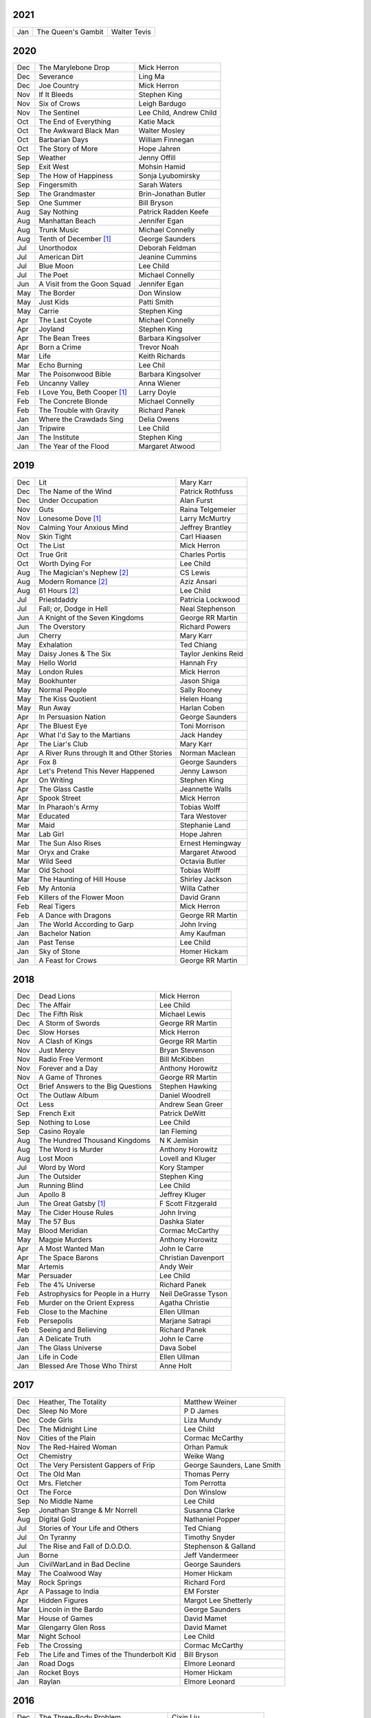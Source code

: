 2021
====

===  ================================================   ===========================
Jan  The Queen's Gambit                                 Walter Tevis
===  ================================================   ===========================

2020
====

===  ================================================   ===========================
Dec  The Marylebone Drop                                Mick Herron
Dec  Severance                                          Ling Ma
Dec  Joe Country                                        Mick Herron
Nov  If It Bleeds                                       Stephen King
Nov  Six of Crows                                       Leigh Bardugo
Nov  The Sentinel                                       Lee Child, Andrew Child
Oct  The End of Everything                              Katie Mack
Oct  The Awkward Black Man                              Walter Mosley
Oct  Barbarian Days                                     William Finnegan
Oct  The Story of More                                  Hope Jahren
Sep  Weather                                            Jenny Offill
Sep  Exit West                                          Mohsin Hamid     
Sep  The How of Happiness                               Sonja Lyubomirsky
Sep  Fingersmith                                        Sarah Waters
Sep  The Grandmaster                                    Brin-Jonathan Butler
Sep  One Summer                                         Bill Bryson
Aug  Say Nothing                                        Patrick Radden Keefe
Aug  Manhattan Beach                                    Jennifer Egan
Aug  Trunk Music                                        Michael Connelly
Aug  Tenth of December [1]_                             George Saunders
Jul  Unorthodox                                         Deborah Feldman
Jul  American Dirt                                      Jeanine Cummins
Jul  Blue Moon                                          Lee Child
Jul  The Poet                                           Michael Connelly
Jun  A Visit from the Goon Squad                        Jennifer Egan 
May  The Border                                         Don Winslow
May  Just Kids                                          Patti Smith
May  Carrie                                             Stephen King
Apr  The Last Coyote                                    Michael Connelly
Apr  Joyland                                            Stephen King
Apr  The Bean Trees                                     Barbara Kingsolver
Apr  Born a Crime                                       Trevor Noah
Mar  Life                                               Keith Richards
Mar  Echo Burning                                       Lee Chil
Mar  The Poisonwood Bible                               Barbara Kingsolver
Feb  Uncanny Valley                                     Anna Wiener
Feb  I Love You, Beth Cooper [1]_                       Larry Doyle
Feb  The Concrete Blonde                                Michael Connelly
Feb  The Trouble with Gravity                           Richard Panek
Jan  Where the Crawdads Sing                            Delia Owens
Jan  Tripwire                                           Lee Child
Jan  The Institute                                      Stephen King
Jan  The Year of the Flood                              Margaret Atwood
===  ================================================   ===========================

2019
====

===  ================================================   ===========================
Dec  Lit                                                Mary Karr
Dec  The Name of the Wind                               Patrick Rothfuss
Dec  Under Occupation                                   Alan Furst
Nov  Guts                                               Raina Telgemeier
Nov  Lonesome Dove [1]_                                 Larry McMurtry
Nov  Calming Your Anxious Mind                          Jeffrey Brantley
Nov  Skin Tight                                         Carl Hiaasen
Oct  The List                                           Mick Herron
Oct  True Grit                                          Charles Portis
Oct  Worth Dying For                                    Lee Child
Aug  The Magician's Nephew [2]_                         CS Lewis
Aug  Modern Romance [2]_                                Aziz Ansari
Aug  61 Hours [2]_                                      Lee Child
Jul  Priestdaddy                                        Patricia Lockwood
Jul  Fall; or, Dodge in Hell                            Neal Stephenson
Jun  A Knight of the Seven Kingdoms                     George RR Martin
Jun  The Overstory                                      Richard Powers
Jun  Cherry                                             Mary Karr
May  Exhalation                                         Ted Chiang
May  Daisy Jones & The Six                              Taylor Jenkins Reid
May  Hello World                                        Hannah Fry
May  London Rules                                       Mick Herron
May  Bookhunter                                         Jason Shiga
May  Normal People                                      Sally Rooney
May  The Kiss Quotient                                  Helen Hoang
May  Run Away                                           Harlan Coben
Apr  In Persuasion Nation                               George Saunders
Apr  The Bluest Eye                                     Toni Morrison
Apr  What I'd Say to the Martians                       Jack Handey
Apr  The Liar's Club                                    Mary Karr
Apr  A River Runs through It and Other Stories          Norman Maclean
Apr  Fox 8                                              George Saunders
Apr  Let's Pretend This Never Happened                  Jenny Lawson
Apr  On Writing                                         Stephen King
Apr  The Glass Castle                                   Jeannette Walls
Apr  Spook Street                                       Mick Herron
Mar  In Pharaoh's Army                                  Tobias Wolff
Mar  Educated                                           Tara Westover
Mar  Maid                                               Stephanie Land
Mar  Lab Girl                                           Hope Jahren
Mar  The Sun Also Rises                                 Ernest Hemingway
Mar  Oryx and Crake                                     Margaret Atwood
Mar  Wild Seed                                          Octavia Butler
Mar  Old School                                         Tobias Wolff
Mar  The Haunting of Hill House                         Shirley Jackson
Feb  My Antonia                                         Willa Cather
Feb  Killers of the Flower Moon                         David Grann
Feb  Real Tigers                                        Mick Herron
Feb  A Dance with Dragons                               George RR Martin
Jan  The World According to Garp                        John Irving
Jan  Bachelor Nation                                    Amy Kaufman
Jan  Past Tense                                         Lee Child
Jan  Sky of Stone                                       Homer Hickam
Jan  A Feast for Crows                                  George RR Martin
===  ================================================   ===========================

2018
====

===  ================================================   ===========================
Dec  Dead Lions                                         Mick Herron
Dec  The Affair                                         Lee Child
Dec  The Fifth Risk                                     Michael Lewis
Dec  A Storm of Swords                                  George RR Martin
Dec  Slow Horses                                        Mick Herron
Nov  A Clash of Kings                                   George RR Martin
Nov  Just Mercy                                         Bryan Stevenson
Nov  Radio Free Vermont                                 Bill McKibben
Nov  Forever and a Day                                  Anthony Horowitz
Nov  A Game of Thrones                                  George RR Martin
Oct  Brief Answers to the Big Questions                 Stephen Hawking
Oct  The Outlaw Album                                   Daniel Woodrell
Oct  Less                                               Andrew Sean Greer
Sep  French Exit                                        Patrick DeWitt
Sep  Nothing to Lose                                    Lee Child
Sep  Casino Royale                                      Ian Fleming
Aug  The Hundred Thousand Kingdoms                      N K Jemisin
Aug  The Word is Murder                                 Anthony Horowitz
Aug  Lost Moon                                          Lovell and Kluger
Jul  Word by Word                                       Kory Stamper
Jun  The Outsider                                       Stephen King
Jun  Running Blind                                      Lee Child
Jun  Apollo 8                                           Jeffrey Kluger
Jun  The Great Gatsby [1]_                              F Scott Fitzgerald
May  The Cider House Rules                              John Irving
May  The 57 Bus                                         Dashka Slater
May  Blood Meridian                                     Cormac McCarthy
May  Magpie Murders                                     Anthony Horowitz
Apr  A Most Wanted Man                                  John le Carre
Apr  The Space Barons                                   Christian Davenport
Mar  Artemis                                            Andy Weir
Mar  Persuader                                          Lee Child
Feb  The 4% Universe                                    Richard Panek
Feb  Astrophysics for People in a Hurry                 Neil DeGrasse Tyson
Feb  Murder on the Orient Express                       Agatha Christie
Feb  Close to the Machine                               Ellen Ullman
Feb  Persepolis                                         Marjane Satrapi
Feb  Seeing and Believing                               Richard Panek
Jan  A Delicate Truth                                   John le Carre
Jan  The Glass Universe                                 Dava Sobel
Jan  Life in Code                                       Ellen Ullman
Jan  Blessed Are Those Who Thirst                       Anne Holt
===  ================================================   ===========================

2017
====

===  ================================================   ===========================
Dec  Heather, The Totality                              Matthew Weiner
Dec  Sleep No More                                      P D James
Dec  Code Girls                                         Liza Mundy
Dec  The Midnight Line                                  Lee Child
Nov  Cities of the Plain                                Cormac McCarthy
Nov  The Red-Haired Woman                               Orhan Pamuk
Oct  Chemistry                                          Weike Wang
Oct  The Very Persistent Gappers of Frip                George Saunders, Lane Smith
Oct  The Old Man                                        Thomas Perry
Oct  Mrs. Fletcher                                      Tom Perrotta
Oct  The Force                                          Don Winslow
Sep  No Middle Name                                     Lee Child
Sep  Jonathan Strange & Mr Norrell                      Susanna Clarke
Aug  Digital Gold                                       Nathaniel Popper
Jul  Stories of Your Life and Others                    Ted Chiang
Jul  On Tyranny                                         Timothy Snyder
Jul  The Rise and Fall of D.O.D.O.                      Stephenson & Galland
Jun  Borne                                              Jeff Vandermeer
Jun  CivilWarLand in Bad Decline                        George Saunders
May  The Coalwood Way                                   Homer Hickam
May  Rock Springs                                       Richard Ford
Apr  A Passage to India                                 EM Forster
Apr  Hidden Figures                                     Margot Lee Shetterly
Mar  Lincoln in the Bardo                               George Saunders
Mar  House of Games                                     David Mamet
Mar  Glengarry Glen Ross                                David Mamet
Mar  Night School                                       Lee Child
Feb  The Crossing                                       Cormac McCarthy
Feb  The Life and Times of the Thunderbolt Kid          Bill Bryson
Jan  Road Dogs                                          Elmore Leonard
Jan  Rocket Boys                                        Homer Hickam
Jan  Raylan                                             Elmore Leonard
===  ================================================   ===========================

2016
====

===  ================================================   ==========================
Dec  The Three-Body Problem                             Cixin Liu
Dec  Weapons of Math Destruction                        Cathy O'Neil
Dec  Mr. Paradise                                       Elmore Leonard
Dec  Devil in a Blue Dress                              Walter Mosley 
Dec  Seven Brief Lessons on Physics                     Carlo Rovelli
Nov  Razor Girl                                         Carl Hiaasen
Nov  The Night Manager                                  John le Carre
Oct  Seinfeldia                                         Jennifer Keishin Armstrong
Oct  Bernie                                             Ted Rall
Oct  A Small Town in Germany                            John le Carre
Sep  Gone Tomorrow                                      Lee Child
Aug  The Particle at the End of the Universe            Sean Carroll
Aug  The Boys in the Boat                               Daniel James Brown
Jul 	City of Thieves [1]_                               David Benioff
Jul  A Hero of France                                   Alan Furst
Jun  Make Me                                            Lee Child
May  Kitchen Confidential                               Anthony Bourdain
May  High Fidelity                                      Nick Hornby
Apr  The Road to Little Dribbling                       Bill Bryson
Apr  Tenth of December                                  George Saunders
Mar  The Time It Takes to Fall                          Margaret Lazarus Dean
Mar  Purity                                             Jonathan Franzen
Mar  Die Trying                                         Lee Child
Feb  Leaving Orbit                                      Margaret Lazarus Dean
Jan  The Hard Way                                       Lee Child
Jan  Juliet, Naked                                      Nick Hornby
Jan  A Simple Plan                                      Scott Smith
Jan  The Rosie Project                                  Graeme Simsion
Jan  The Long Goodbye                                   Raymond Chandler
===  ================================================   ==========================

2015
====

===  ================================================   =======================
Dec  Freedom                                            Jonathan Franzen
Dec  The Looking Glass War                              John le Carre
Dec  The Cartel                                         Don Winslow
Nov  The Corrections                                    Jonathan Franzen
Nov  The Spy Who Came in from the Cold                  John le Carre
Nov  All the Pretty Horses                              Cormac McCarthy
Nov  Hollywood                                          Charles Bukowski
Nov  Gorky Park                                         Martin Cruz Smith
Oct  Undermajordomo Minor                               Patrick DeWitt
Oct  The Power of the Dog                               Don Winslow
Oct  The Things They Carried                            Tim O'Brien
Oct  Cathedral                                          Raymond Carver
Oct  No Country for Old Men                             Cormac McCarthy
Sep  We All Looked Up                                   Tommy Wallach
Sep  Everything I Never Told You                        Celeste Ng
Sep  Here's Looking at Euclid                           Alex Bellos
Sep  Real World                                         Natsuo Kirino
Sep  The Indispensable Calvin and Hobbes                Bill Watterson
Aug  Personal                                           Lee Child
Aug  Savages                                            Don Winslow
Aug  Armada                                             Ernest Cline
Aug  Annihilation                                       Jeff Vandermeer
Jul  All Involved                                       Ryan Gattis
Jul  Finders Keepers                                    Stephen King
Jul  Ghettoside                                         Jill Leovy
Jul  The Black Ice                                      Michael Connelly
Jun  Redeployment                                       Phil Klay
Jun  Seveneves                                          Neal Stephenson  
Jun  Midnight in Europe                                 Alan Furst
Jun  The Black Echo                                     Michael Connelly
May  The Girl on the Train                              Paula Hawkins
May  The Martian                                        Andy Weir
May  The Stench of Honolulu                             Jack Handey
May  The Spies of Warsaw                                Alan Furst
Apr  The Whites                                         Richard Price
Apr  Data and Goliath                                   Bruce Schneier
Apr  Stuffocation                                       James Wallman
Apr  The Grand Design                                   Hawking & Mlodinow
Apr  A Wanted Man                                       Lee Child
Apr  Unbroken                                           Laura Hillenbrand
Mar  The Grapes of Math                                 Alex Bellos
Mar  Dead Wake                                          Eric Larson
Mar  Parker                                             Richard Stark
Mar  Station Eleven                                     Emily Mandel
Mar  1Q84                                               Haruki Murakami
Feb  Looking for Alaska                                 John Green
Jan  Blood of Victory                                   Alan Furst
Jan  The Strange Library                                Haruki Murakami
Jan  Buddha's Brain                                     Rick Hanson
Jan  The River                                          Gary Paulsen
Jan  Winter's Bone                                      Daniel Woodrell
Jan  The Diamond Age                                    Neal Stephenson
===  ================================================   =======================

2014
====

===  ================================================   =======================
Dec  Bad Luck and Trouble                               Lee Child
Dec  Full Catastrophe Living                            Jon Kabat-Zinn
Nov  The Theoretical Minimum                            Susskind and Hrabovsky
Nov  Bomb                                               Steve Sheinkin
Nov  What I talk about when I talk about running        Haruki Murakami
Oct  The Black Hole War                                 Leonard Susskind
Oct  1984 [1]_                                          George Orwell
Sep  The Ultimate Hiker's Gear Guide                    Andrew Skurka
Sep  Brave New World                                    Aldous Huxley
Aug  Ultralight Backpackin' Tips                        Mike Clelland
Aug  Into Thin Air [1]_                                 Jon Krakauer
Aug  Never Go Back                                      Lee Child
Aug  Born to Run                                        Christopher McDougall
Jul  Kingdom of Shadows                                 Alan Furst
Jul  Mr. Mercedes                                       Stephen King
Jul  The Redbreast                                      Jo Nesbo
Jul  Red Gold                                           Alan Furst
Jun  Six Easy Pieces                                    Richard Feynman
Jun  Ripper                                             Isabel Allende
Jun  The Westing Game                                   Ellen Raskin
Jun  A Brief History of Time                            Stephen Hawking
May  One Shot                                           Lee Child
May  A Short History of Nearly Everything               Bill Bryson
May  Bad Monkey                                         Carl Hiaasen
May  A Universe from Nothing                            Lawrence Krauss
Apr  The Enemy                                          Lee Child
Apr  Canada                                             Richard Ford
Apr  The Sisters Brothers                               Patrick DeWitt
Apr  Harry Potter and the Deathly Hallows [1]_          J.K. Rowling
Mar  Al Capone does my Shirts                           Gennifer Choldenko
Mar  The Road                                           Cormac McCarthy
Mar  Eight Plus One                                     Robert Cormier
Mar  The World at Night                                 Alan Furst
Feb  This Boy's Life                                    Tobias Wolff
Feb  The Circle                                         Dave Eggers
Feb  Harry Potter and the Half-Blood Prince [1]_        J.K. Rowling
Feb  Nine Stories                                       J.D. Salinger
Jan  Desolation Island                                  Patrick O'Brian
Jan  Killing Floor                                      Lee Child
Jan  The Unknowns                                       Gabriel Roth
===  ================================================   =======================

2013
====

===  ================================================   =======================
Dec    Harry Potter and the Order of the Phoenix [1]_   J.K. Rowling
Dec    Short Cuts                                       Raymond Carver
Dec    Ham on Rye                                       Charles Bukowski
Dec    The Polish Officer [1]_                          Alan Furst
Nov    The Mauritius Command                            Patrick O'Brian
Nov    Harry Potter and the Goblet of Fire [1]_         J.K. Rowling
Oct    Women                                            Charles Bukowski
Oct    Dark Star                                        Alan Furst
Sep    H.M.S. Surprise                                  Patrick O'Brian
Sep    Harry Potter and the Prisoner of Azkaban [1]_    J.K. Rowling
Sep    Factotum                                         Charles Bukowski
Sep    Night Soldiers                                   Alan Furst
Aug    Post Captain                                     Patrick O'Brian
Aug    Harry Potter and the Chamber of Secrets [1]_     J.K. Rowling
Jul    Post Office [1]_                                 Charles Bukowski
Jul    Harry Potter and the Philosopher's Stone [1]_    J.K. Rowling
Jul    Billy Lynn's Long Halftime Walk                  Ben Fountain
Jul    In a Sunburned Country                           Bill Bryson
Jun    Dead End in Norvelt                              Jack Gantos
Jun    Do Androids Dream of Electric Sheep?             Philip K. Dick
Jun    Master and Commander                             Patrick O'Brian
Jun    Snow Crash                                       Neal Stephenson
May    Practical Vim                                    Drew Neil
May    A Fine Balance                                   Rohinton Mistry
Apr    Pulp [1]_                                        Charles Bukowski
Apr    Ready Player One                                 Ernest Cline
Apr    Kafka on the Shore                               Haruki Murakami
Apr    A Walk in the Woods                              Bill Bryson                        
Mar    Pulp Fiction (screenplay) [1]_                   Quentin Tarantino
Mar    Homeland                                         Cory Doctorow
Mar    Mr. Penumbra's 24-Hour Bookstore                 Robin Sloan
Feb    Gone Girl                                        Gillian Flynn
Feb    Wild                                             Cheryl Strayed
Feb    Cat's Cradle                                     Kurt Vonnegut
Jan    The Return of the King                           J.R.R. Tolkien
Jan    The Two Towers                                   J.R.R. Tolkien
===  ================================================   =======================

2012
====

===  ==============================================    =======================
Dec    The Fellowship of the Ring [1]_                 J.R.R. Tolkien
Dec    Among Others                                    Jo Walton
Dec    The Unpossessed City                            Jon Fasman
Nov    A Separate Peace                                John Knowles
Nov    Red to Black                                    Alex Dryden
Nov    The Right Stuff                                 Tom Wolfe
Oct    It's Not Carpal Tunnel Syndrome!                Damany and Bellis
Oct    Mission to Paris                                Alan Furst
Oct    Necromancing the Stone                          Lish McBride
Oct    Cryptonomicon [1]_                              Neal Stephenson
Aug    Liar & Spy                                      Rebecca Stead
Aug    The Perks of Being a Wallflower                 Stephen Chbosky
Aug    The Kite Runner                                 Khaled Hosseini
Aug    Aunt Julia and the Scriptwriter                 Mario Vargas Llosa
Aug    Snuff                                           Chuck Palahniuk
Aug    Lord of the Flies [1]_                          William Golding
Jul    Stargirl                                        Jerry Spinelli
Jul    Ragtime                                         E.L. Doctorow
Jul    In the Garden of Beasts                         Erik Larson
Jun    Dark Voyage                                     Alan Furst
Jun    Matchstick Men                                  Eric Garcia
Jun    Paper Towns                                     John Green
Jun    Being There                                     Jerzy Kosinski
Jun    Be more chill                                   Ned Vizzini
Jun    The Shining                                     Stephen King
May    It's Kind of a Funny Story                      Ned Vizzini
May    The London Eye Mystery                          Siobhan Dowd
May    The 25th Hour                                   David Benioff
May    Lolita                                          Vladimir Nabokov
Apr    City of Thieves                                 David Benioff
Apr    The Handmaid's Tale                             Margaret Atwood
Apr    Hatchet                                         Gary Paulsen
Mar    Sick Puppy                                      Carl Hiaasen
Mar    To Kill a Mockingbird                           Harper Lee
Feb    When You Reach Me                               Rebecca Stead
Feb    Reamde                                          Neal Stephenson
Feb    The Leftovers                                   Tom Perrotta
Jan    Neuromancer [1]_                                William Gibson
Jan    Miss Peregrine's Home for Peculiar Children     Ransom Riggs
Jan    One Hundred Years of Solitude [1]_              Gabriel García Márquez
===  ==============================================    =======================

2011
====

===  =====================================================  ==================
Dec    Animal Farm                                          George Orwell
Dec    Vertical                                             Rex Pickett
Dec    Absolutely True Diary of a Part-Time Indian          Sherman Alexie
Dec    The Graveyard Book                                   Neil Gaiman
Dec    Will Grayson, Will Grayson                           Green/Levithan
Nov    The Curious Incident of the Dog in the Night-Time    Mark Haddon
Oct    Stone's Fall                                         Iain Pears
Jul    Hold Me Closer, Necromancer                          Lish McBride
Jul    Little Brother                                       Cory Doctorow
May    The Magicians                                        Lev Grossman
Feb    Shopgirl                                             Steve Martin
Feb    The Chocolate War                                    Robert Cormier
Feb    I am the Cheese                                      Robert Cormier
Jan    Ender's Game [1]_                                    Orson Scott Card
Jan    The Maltese Falcon [1]_                              Dashiell Hammett
Jan    Mockingjay                                           Suzanne Collins
Jan    Spies of the Balkans                                 Alan Furst
===  =====================================================  ==================

2010
====

===  =======================================  ==================
Dec    Joe College                            Tom Perrotta
Dec    The Giver                              Lois Lowry
Dec    Catching Fire                          Suzanne Collins
Dec    Revolting Youth                        C.D. Payne
Oct    Hunger Games                           Suzanne Collins
Oct    Election                               Tom Perrotta
Oct    The Foreign Correspondent              Alan Furst
Sep    The Abstinence Teacher                 Tom Perrotta
Sep    The Big Short                          Michael Lewis
Aug    In the Shadow of Gotham                Stefanie Pintoff
Aug    The City of Ember                      Jeanne DuPrau
Aug    The Girl Who Kicked the Hornet's Nest  Steig Larsson
Jul    Starship Troopers                      Robert A. Heinlein
Jun    Youth in Revolt                        C.D. Payne
May    The Girl who Played with Fire          Stieg Larsson
Apr    The Housekeeper and the Professor      Yoko Ogawa
Mar    The Catcher in the Rye                 J.D. Salinger
Mar    Hole in My Life                        Jack Gantos
Mar    The Girl with the Dragon Tattoo        Stieg Larsson
Mar    The Last Picture Show                  Larry McMurtry
Feb    Lush Life                              Richard Price
===  =======================================  ==================

2009
====

=====  =============================    ===============
Dec    The Return                       Hakan Nesser
Nov    I Love You, Beth Cooper          Larry Doyle
Oct    Friday Night Lights              H.G. Bissinger
Jul    Coraline                         Neil Gaiman
May    Bringing out the Dead            Joe Connnely
Apr    The Geographer's Library         Jon Fasman
Apr    Sideways                         Rex Pickett
Apr    This Book will Save your Life    A.M. Homes
Jan    The Whiskey Rebels               David Liss
=====  =============================    ===============

2008
====
 
==============  ===================
Ubik            Philip K. Dick
Ship of Fools   Richard Paul Russo
Treasure Box    Orson Scott Card
1984            George Orwell
==============  ===================

.. [1] Re-read
.. [2] Audio book
